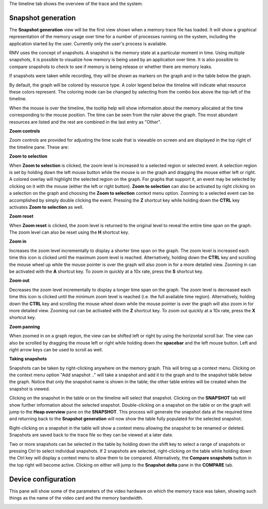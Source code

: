 The timeline tab shows the overview of the trace and the system.

Snapshot generation
-------------------
The **Snapshot generation** view will be the first view shown when a memory
trace file has loaded. It will show a graphical representation of the memory
usage over time for a number of processes running on the system, including the
application started by the user. Currently only the user's process is available.

.. image:: media/timeline_1.png

RMV uses the concept of snapshots. A snapshot is the memory state at a
particular moment in time. Using multiple snapshots, it is possible to visualize
how memory is being used by an application over time. It is also possible to
compare snapshots to check to see if memory is being release or whether there
are memory leaks.

If snapshots were taken while recording, they will be shown as markers on the
graph and in the table below the graph.

By default, the graph will be colored by resource type. A color legend below
the timeline will indicate what resource these colors represent. The coloring
mode can be changed by selecting from the combo box above the top-left of the
timeline.

When the mouse is over the timeline, the tooltip help will show information
about the memory allocated at the time corresponding to the mouse position. The
time can be seen from the ruler above the graph. The most abundant resources
are listed and the rest are combined in the last entry as "Other".

**Zoom controls**

Zoom controls are provided for adjusting the time scale that is viewable on screen
and are displayed in the top right of the timeline pane. These are:

.. |ZoomSelectionRef| image:: media/zoom_to_selection.png
.. |ZoomResetRef| image:: media/zoom_reset.png
.. |ZoomInRef| image:: media/zoom_in.png
.. |ZoomOutRef| image:: media/zoom_out.png

|ZoomSelectionRef| **Zoom to selection**

When **Zoom to selection** is clicked, the zoom level is increased to a selected
region or selected event. A selection region is set by holding down the
left mouse button while the mouse is on the graph and dragging the mouse
either left or right.  A colored overlay will highlight the selected region
on the graph.  For graphs that support it, an event may be selected by
clicking on it with the mouse (either the left or right button).
**Zoom to selection** can also be activated by right clicking on a selection on the
graph and choosing the **Zoom to selection** context menu option.  Zooming
to a selected event can be accomplished by simply double clicking the event.
Pressing the **Z** shortcut key while holding down the **CTRL** key activates
**Zoom to selection** as well.

|ZoomResetRef| **Zoom reset**

When **Zoom reset** is clicked, the zoom level is returned to the original level
to reveal the entire time span on the graph. The zoom level can also be reset
using the **H** shortcut key.

|ZoomInRef| **Zoom in**

Increases the zoom level incrementally to display a shorter time span on the
graph. The zoom level is increased each time this icon is clicked until the
maximum zoom level is reached. Alternatively, holding down the **CTRL** key
and scrolling the mouse wheel up while the mouse pointer is over the graph
will also zoom in for a more detailed view. Zooming in can be activated with
the **A** shortcut key. To zoom in quickly at a 10x rate, press the **S**
shortcut key.

|ZoomOutRef| **Zoom out**

Decreases the zoom level incrementally to display a longer time span on the
graph. The zoom level is decreased each time this icon is clicked until the
minimum zoom level is reached (i.e. the full available time region).
Alternatively, holding down the **CTRL** key and scrolling the mouse wheel down
while the mouse pointer is over the graph will also zoom in for more detailed
view. Zooming out can be activated with the **Z** shortcut key. To zoom out
quickly at a 10x rate, press the **X** shortcut key.

**Zoom panning**

When zoomed in on a graph region, the view can be shifted left or right by using
the horizontal scroll bar.  The view can also be scrolled by dragging the mouse
left or right while holding down the **spacebar** and the left mouse button.
Left and right arrow keys can be used to scroll as well.

**Taking snapshots**

Snapshots can be taken by right-clicking anywhere on the memory graph. This
will bring up a context menu. Clicking on the context menu option "Add
snapshot .." will take a snapshot and add it to the graph and to the snapshot
table below the graph. Notice that only the snapshot name is shown in the
table; the other table entries will be created when the snapshot is viewed.

Clicking on the snapshot in the table or on the timeline will select that snapshot.
Clicking on the **SNAPSHOT** tab will show further information about the selected
snapshot. Double-clicking on a snapshot on the table or on the graph will jump to the
**Heap overview** pane on the **SNAPSHOT**. This process will generate the snapshot data
at the required time and returning back to the **Snapshot generation** will now
show the table fully populated for the selected snapshot.

Right-clicking on a snapshot in the table will show a context menu allowing the snapshot
to be renamed or deleted. Snapshots are saved back to the trace file so they can be
viewed at a later date.

Two or more snapshots can be selected in the table by holding down the shift key to
select a range of snapshots or pressing Ctrl to select individual snapshots.
If 2 snapshots are selected, right-clicking on the table while holding down the Ctrl
key will display a context menu to allow them to be compared. Alternatively, the
**Compare snapshots** button in the top right will become active. Clicking on either
will jump to the **Snapshot delta** pane in the **COMPARE** tab.

Device configuration
--------------------
This pane will show some of the parameters of the video hardware on which the
memory trace was taken, showing such things as the name of the video card and
the memory bandwidth.

.. image:: media/device_config_1.png
